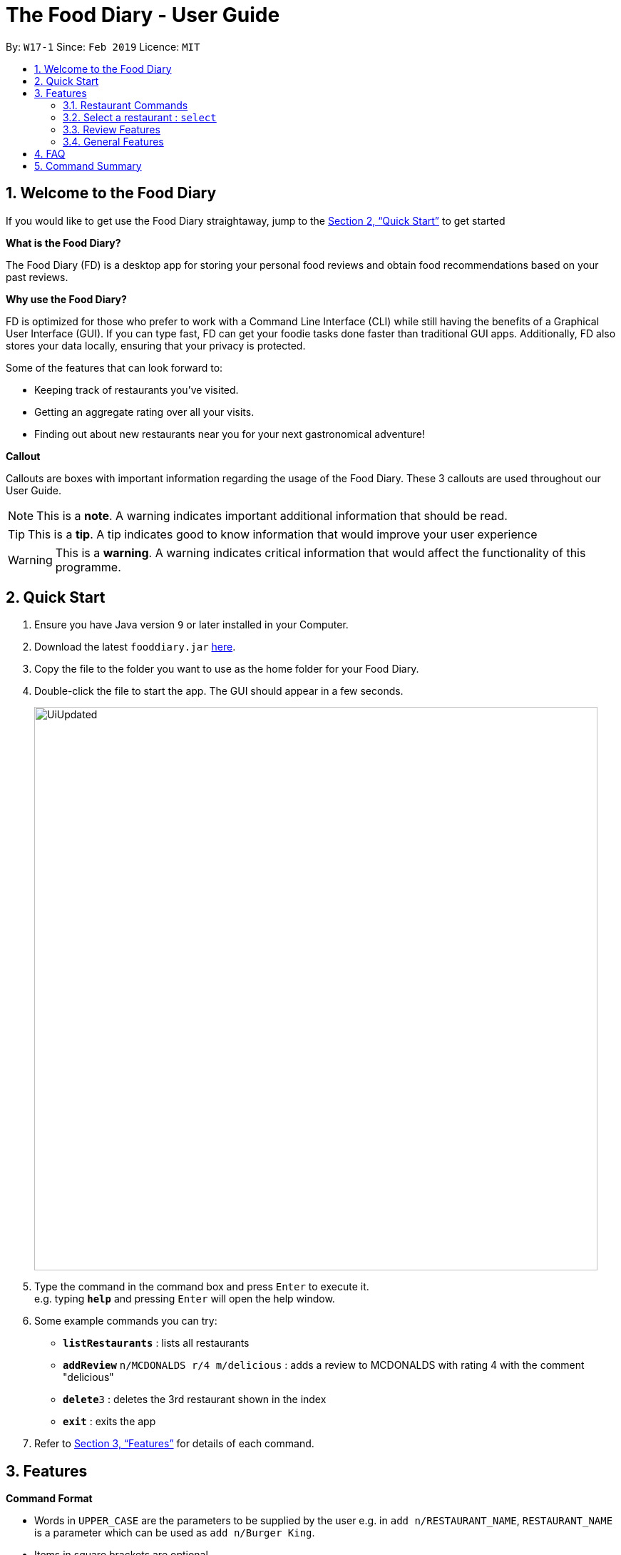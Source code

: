 = The Food Diary - User Guide
:site-section: UserGuide
:toc:
:toc-title:
:toc-placement: preamble
:sectnums:
:imagesDir: images
:stylesDir: stylesheets
:xrefstyle: full
:experimental:
ifdef::env-github[]
:tip-caption: :bulb:
:note-caption: :information_source:
:warning-caption: :warning:
endif::[]
:repoURL: https://github.com/cs2103-ay1819s2-w17-1/main

By: `W17-1`      Since: `Feb 2019`      Licence: `MIT`
// tag::introductionUG[]

== Welcome to the Food Diary

If you would like to get use the Food Diary straightaway, jump to the <<Quick Start>> to get started

**What is the Food Diary? **

The Food Diary (FD) is a desktop app for storing your personal food reviews and obtain food recommendations based on your past reviews.


**Why use the Food Diary? **

FD is optimized for those who prefer to work with a Command Line Interface (CLI) while still having the benefits of a Graphical User Interface (GUI). If you can type fast, FD can get your foodie tasks done faster than traditional GUI apps.
Additionally, FD also stores your data locally, ensuring that your privacy is protected.

Some of the features that can look forward to:

* Keeping track of restaurants you've visited.
* Getting an aggregate rating over all your visits.
* Finding out about new restaurants near you for your next gastronomical adventure!


*Callout*

Callouts are boxes with important information regarding the usage of the Food Diary. These 3 callouts are used throughout our User Guide.
[NOTE]
This is a *note*. A warning indicates important additional information that should be read.

[TIP]
This is a *tip*. A tip indicates good to know information that would improve your user experience

[WARNING]
This is a *warning*. A warning indicates critical information that would affect the functionality of this programme.
// end::introductionUG[]

== Quick Start

.  Ensure you have Java version `9` or later installed in your Computer.
.  Download the latest `fooddiary.jar` link:{repoURL}/releases[here].
.  Copy the file to the folder you want to use as the home folder for your Food Diary.
.  Double-click the file to start the app. The GUI should appear in a few seconds.
+
image::UiUpdated.png[width="790"]
+
.  Type the command in the command box and press kbd:[Enter] to execute it. +
e.g. typing *`help`* and pressing kbd:[Enter] will open the help window.
.  Some example commands you can try:

* *`listRestaurants`* : lists all restaurants
* **`addReview`** `n/MCDONALDS r/4 m/delicious` : adds a review to MCDONALDS with rating 4 with the comment "delicious"
* **`delete`**`3` : deletes the 3rd restaurant shown in the index
* *`exit`* : exits the app

.  Refer to <<Features>> for details of each command.

[[Features]]
== Features

====
*Command Format*

* Words in `UPPER_CASE` are the parameters to be supplied by the user e.g. in `add n/RESTAURANT_NAME`, `RESTAURANT_NAME` is a parameter which can be used as `add n/Burger King`.
* Items in square brackets are optional.
* Items with `…`​ after them can be used multiple times including zero times e.g. `[t/TAG]...` can be used as `{nbsp}` (i.e. 0 times), `t/friend`, `t/friend t/family` etc.
* Parameters can be in any order e.g. if the command specifies `n/RESTAURANT_NAME r/STAR_RATING`, `r/STAR_RATING n/RESTAURANT_NAME` is also acceptable.
====

=== Restaurant Commands

==== Adding a restaurant: `add`

Add a restaurant that is not found in the current list of restaurants. +
Format: `add n/RESTAURANT_NAME a/ADDRESS c/CUISINE`

==== Editing details of a restaurant  : `edit`

Edit the details of a restaurant identified by the index number used in the listRestaurants. +
Format: `edit INDEX [n/RESTAURANT_NAME] [a/ADDRESS] [c/CUISINE]`

****
* The index refers to the index number shown in the displayed restaurants list.
* The index *must be a positive integer* `1, 2, 3, ...`
****

Examples:

* `listRestaurants` +
`editRestaurant 2 n/MACS  ` +
Change the name of the second restaurant in the list to MACS.

==== Deleting a restaurant: `delete`

Delete a restaurant that is in the current list of restaurants. +
Format: `delete INDEX`

****
* Deletes the restaurant at the specified `INDEX`.
* The index refers to the index number shown in the displayed restaurants list.
* The index *must be a positive integer* 1, 2, 3, ...
****

Examples:

* `delete 1` +
Deletes the 1st restaurant in the Food Diary.

==== Listing all restaurants : `list`

Shows a list of all restaurants in the Food Diary with an option to filter for certain property. +
Format: `list [n/RESTAURANT_NAME] [a/ADDRESS] [c/CUISINE]`

Examples:

* `list` +
Return all the restaurants

Examples:

* `list` +
Return all the restaurants

// tag::listUnvisitedUG[]
==== Listing all restaurants that you haven't visited : `listUnvisited`

Shows a list of all restaurants that hasn't been reveiwed by you, ranked based on the proximity to a given postal code. +
Format: `listUnvisited po/POSTAL_CODE`

[NOTE]
Calculation of proximity is based on postal codes. If no postal code or an invalid postal code is provided for a restaurant, it will appear at the bottom of the list.


Examples:

* **`listUnvisited`**`po/267951` +
Return all the restaurants that has no reviews ranked based on the proximity to a given postal code

[TIP]
If you simply want to view unreviewed restaurants, enter `listUnvisited po/000000`
// end::listUnvisitedUG[]

==== Searching Restaurants by name: `find`

Find restaurants with names containing any of the given keywords. +
Format: `find KEYWORD [MORE_KEYWORD]`

[NOTE]
Only full words will be matched e.g. `Mac` would not return `MacDonald's`


Examples:

* **`find KFC`** +
Returns any restaurant with name containing `KFC`

// tag::select[]
=== Select a restaurant : `select`

Select a restaurant based on its index on the list and display information about it. +
Format: `select INDEX`

****
* The index refers to the index number show in the displayed restaurants list.
* The index *must be a positive integer* `1, 2, 3, ...`
****

Examples:

* `select 3` +
Selects the restaurant in the displayed restaurants list with index 3 and displays its summary, reviews and website.

image::selectbefore.png[width="800"]
Figure 1. Before selecting any restaurant

image::selectafter.png[width="800"]
Figure 2. After selecting restaurant with index 3, Chilis' summary, reviews and website are displayed in the second, third and fourth panels (from left to right) respectively.

Note:

* Placeholder for Restaurant Summary panel after changes to the Food Diary has been made will be coming in v1.4
* Details of the restaurant in the Restaurant Summary beyond a certain length will be cut off. This will be dealt with in v1.4.

// end::select[]

// tag::categorization[]
==== Setting the categories of a restaurant : `setCategories`


Set the cuisine of a restaurant identified by the index number used in the listRestaurants. +
Format: `setCategories INDEX [c/CUISINE] [o/OCCASION] [p/PRICE_RANGE]`

****
* The index refers to the index number show in the displayed restaurants list.
* You need to ensure that the index entered *must be a positive integer* `1, 2, 3, ...`
* You need to ensure that the `Price Range` entered *must* only consist of 1-5 `$` characters. e.g. `$`, `\$$$`, `$$\$$$`
is okay but `$$\$$$$`, `cheap` or `$expensive` will be rejected.
* You need to ensure that Cuisine and Occasion *must* only contain alphanumeric characters and spaces.
* You do not need to worry about capitalization. Cuisine and Occasion will be autocapitalized.
e.g. `fast food` and `premium casual` will be capitalized to
`Fast Food` and `Premium Casual`. `fAST fOOD` will be converted into `Fast Food`.
****

Examples:

* `listRestaurants` +
`setCategory 2 c/Fine Dining o/Wedding p/\$$$$$` +
Set the categories of the second restaurant in the list to `Find Dining` for cuisine, `Wedding` for occasion and
`\$$$$$` for price range.

Note:

* setCategory for `Cuisine`, `Occasion` and `Price Range` supported as of v1.3
* Autocomplete feature planned for v1.4

==== Filter restaurants based on category : `filter`

Filters and lists the restaurants with categories matching the keywords entered. +
Format: `filter KEYWORD [MORE_KEYWORDS]`

****
* You do not need to worry about case. Filtering is case insensitive. e.g. `fast food` will match `Fast Food`
* You do not need to be concerned about which categories you want to filter. Filtering works across categories.
e.g. `japanese $$$$` will match all restaurants with `Cuisine` set as `Japanese` or `Price Range` set as `\$$$$`.
Note this also means that the more keywords you add, the more general the filter becomes.
* You can enter keywords in any order. `$ casual` is the same as `casual $`. Both will match restaurants that has
`Price Range` as `$` or `Occasion` as `Casual`.
* You can filter multiple categories of the same type. e.g. `japanese western` will match both `Japanese` and `Western` cuisine
restaurants. All `Japanese` and `Western` restaurants will be displayed.
* You must enter words in full. e.g. `fas foo` will not match `fast food`
* Restaurants matching at least one keyword will be displayed. e.g. `fast food` will match `hawker food`
****

Examples:

* `filter fast food` +
Returns restaurants with `Cuisine` or `Occasion` matching `fast` or `food`
* `filter fast food casual`
Returns restaurants with `Cuisine` or `Occasion` matching `fast`, `food` or `casual`
* `filter $`
Returns restaurants with `Price Range` matching `$`
* `filter $ casual western`
Return restaurants with  `Cuisine`, `Occasion` or `Price Range` matching `$`, `casual` or `western`
// end::categorization[]

// tag::visitweb[]
==== Display website of selected restaurant : visitWeb

==== Display the website of a restaurant identified by the index number used in the listRestaurants based on its weblink. +
Format: `visitWeb INDEX`


****
* The index refers to the index number shown in the displayed restaurants list.
* The index *must be a positive integer* 1, 2, 3, ...
****

==== Display the website of any restaurant by entering its url. +
Format: `visitWeb URL` +
This allows users to visit website of any restaurant before they are entered into the list of restaurants in the `FoodDiary`.
The purpose of this feature is so that users can reference from restaurants website when adding details of the restaurant into `FoodDiary`

****
* A URL is a valid link to a website. It should be in this format: local-part.domain and adhere to the following
 contraints:
1. The local-part should only contain alphanumeric characters and these special characters, excluding the parentheses,
(!#$%&'*+/=?`{|}~^.-)
2. This is followed by a '.' and then a domain name. The domain name must:
** be at least 2 characters long
** start and end with alphanumeric characters
** consist of alphanumeric characters, a period or a hyphen for the characters in between, if any.
****

Examples:

* list +
visitWeb 1 +
Displays webpage of Restaurant at index 1 of list.

* visitWeb www.jollibee.com.ph
Displays webpage of Jollibee
// end::visitweb[]

// tag::reviewcommands[]
=== Review Features

==== Adding a review: `addReview`

Adds a review to the Food Diary +
Format: `addReview INDEX re/ENTRY rr/RATING`

****
* Adds the review to the restaurant specified by the `INDEX`. The index refers to the index number of the restaurant of the currently displayed list of restaurants.. The index *must be a positive integer* 1, 2, 3, ...
* ENTRY is a text field that include both alphabets and numbers.
* RATING is a number that has to be a value from 0-5 inclusive. It represents a score out of 5 that is assigned to the restaurant with the added review.
* Both fields (ENTRY and RATING) are compulsory and must be provided. There are no default values that either will take should the field be unspecified.
****

Examples:

* `addReview 2 re/Peach Pie was amazing rr/4`


==== Editing a specified review : `editReview`

Edit selected fields in a specified entry. +
Format: `editReview INDEX [re/ENTRY] [rr/RATING]`

****
* Edits the review at the specified `INDEX`. The index refers to the index number of the review of the selected Restaurant. The index *must be a positive integer* 1, 2, 3, ...
* A restaurant must be selected with a mouse click on the desired restaurant card (see screenshots below for an illustration)
* At least one of the optional fields (either ENTRY or RATING) must be provided.
* Existing values will be updated to the input values.
****

Steps to execute editReview command:

* From the main screen of the application, first select a restaurant by clicking on it with the mouse.

image::UG_editReview_start.png[width="790"]

The above screenshot shows the case when no restaurant is selected. Upon selecting a restaurant, the reviews of the restaurant will show on the review panel, and the rightmost browser panel will show the webpage of the restaurant (if available) :

image::UG_editReview_selected_restaurant.png[width="790"]

* Following the above, enter the command:

image::UG_editReview_selected_restaurant_entered_command.png[width="790"]

* Upon successful execution of the command:

image::UG_editReview_command_executed.png[width="790"]

Examples:

* `edit 1 rr/3` +
Edits the rating of the 1st review to be 3.
* `edit 2 re/Food isn't the best` +
Edits the comment of the second review to "Food isn't the best"
* `edit 2 re/Food isn't the best` rr/4 +
Edits the comment of the second review to "Food isn't the best" and the rating to be 4.

==== Deleting a review : `deleteReview`

Deletes the review from the Food Diary. +
Format: `deleteReview INDEX`

****
* Deletes the review at the specified `INDEX`. The index refers to the index number of the review of the selected Restaurant. The index *must be a positive integer* 1, 2, 3, ...
* The index refers to the index number shown in the displayed reviews list.
* The index *must be a positive integer* 1, 2, 3, ...
****

Examples:

* `deleteReview 2` +
Deletes the 2nd review of the selected Restaurant in the Food Diary.
// end::reviewcommands[]

=== General Features

==== Viewing help : `help`

Format: `help`
// tag::nameUG[]
==== Personalising your food diary with your name: `name`

Personalise your foodDiary with your name +
Format: `name n/YourName`

Examples:

* `name n/Jack The Sheep`


==== View your profile and usage statistics : `view`

Set the cuisine of a restaurant identified by the index number used in the listRestaurants. +
Format: `view`

Examples:

`view` +
`View personalised statistics for John Doe. You have a total of 7 reviews and a total of 11 restaurants.`

* Example of profile statistics is shown below:

image:viewCommand.png[width="790"]

// end::nameUG[]

==== Exiting the program : `exit`

Exits the program. +
Format: `exit`

===== Saving the data

Food diary data are saved in the hard disk automatically after any command that changes the data. +
There is no need to save manually.


== FAQ

*Q*: How do I transfer my data to another Computer? +
*A*: Install the app in the other computer and overwrite the empty data file it creates with the file that contains the data of your previous Food Diary folder.

*Q*: How do I return to default screen? +
*A*: Enter the command `list` to show all the restaurants.

== Command Summary

`Restaurant` Class

* *add* : `add n/RESTAURANT_NAME a/ADDRESS c/CUISINE` +
e.g. `add n/Nana Thai food a/561 Clementi Road c/Thai`
* *edit* : `edit INDEX [n/RESTAURANT_NAME] [a/ADDRESS] [c/CUISINE]` +
e.g. `listRestaurants` +
     `editRestaurant 2 n/MACS`
* *delete* : `delete INDEX` +
e.g. `delete 1`
* *list* : `list [n/RESTAURANT_NAME] [a/ADDRESS] [c/CUISINE]` +
e.g. `list n/MacDonalds`
* *listUnvisited* : `listUnvisited` +
e.g. `listUnvisited`
* *setCategory* : `setCategory INDEX [c/CUISINE] [o/OCCASION] [p/PRICE_RANGE]` +
e.g. `listRestaurants` +
     `setCategory 2 c/Fine Dining o/Wedding p/expensive`
* *filter* : `filter KEYWORD [MORE_KEYWORDS]` +
e.g. `filter fast food gathering`
* *visitWeb* : `visitWeb INDEX` +
e.g. `list` +
     `visitWeb 1`

`Review` Class

* *addReview* : `addReview INDEX re/ENTRY rr/RATING` +
e.g. `addReview 2 re/Peach Pie was amazing rr/4`
* *editReview* : `edit INDEX [r/STAR_RATING] [m/COMMENT]` +
e.g. `edit 2 rr/Food isn’t the best`
* *deleteReview* : `deleteReview INDEX_RESTAURANT INDEX_REVIEW` +
e.g. `delete 3 1`

`FoodDiary` Class

* *name* : `name n/YourName` +
e.g. `name n/JackTheSheep`
* *view* : `view` +
e.g. `view`


Miscellaneous

* *help* : `help`
* *exit* : `exit`
